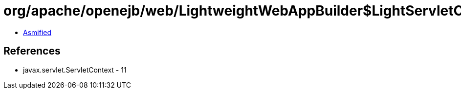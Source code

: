 = org/apache/openejb/web/LightweightWebAppBuilder$LightServletContext.class

 - link:LightweightWebAppBuilder$LightServletContext-asmified.java[Asmified]

== References

 - javax.servlet.ServletContext - 11
